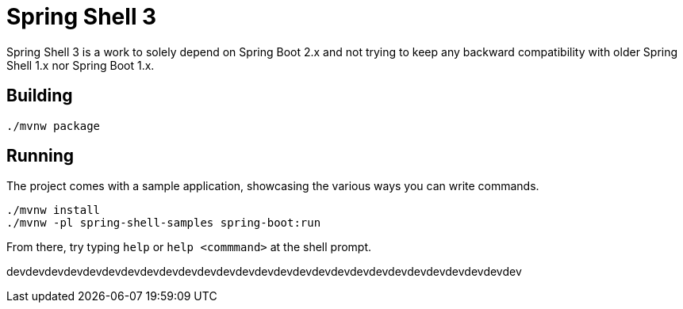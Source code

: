 = Spring Shell 3

Spring Shell 3 is a work to solely depend on Spring Boot 2.x and not trying to keep
any backward compatibility with older Spring Shell 1.x nor Spring Boot 1.x.

== Building
```
./mvnw package
```

== Running
The project comes with a sample application, showcasing the various ways you can write commands.

```
./mvnw install
./mvnw -pl spring-shell-samples spring-boot:run
```

From there, try typing `help` or `help <commmand>` at the shell prompt.



devdevdevdevdevdevdevdevdevdevdevdevdevdevdevdevdevdevdevdevdevdevdevdevdevdevdev